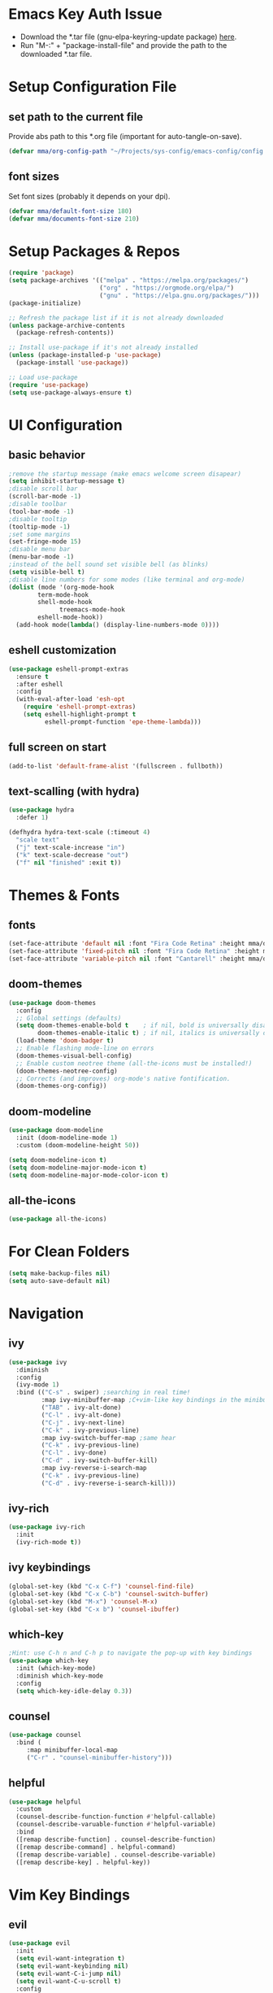 #+titlMy Emacs Configuration
#+PROPERTY: header-args:emacs-lisp :tangle ~/.emacs.d/init.el
* Emacs Key Auth Issue
- Download the *.tar file (gnu-elpa-keyring-update package) [[https://elpa.gnu.org/packages/gnu-elpa-keyring-update.html][here]].
- Run "M-:" + "package-install-file" and provide the path to the downloaded *.tar file.
* Setup Configuration File
** set path to the current file

Provide abs path to this *.org file (important for auto-tangle-on-save).

#+begin_src emacs-lisp
(defvar mma/org-config-path "~/Projects/sys-config/emacs-config/config.org")
#+end_src

#+RESULTS:
: mma/org-config-path

** font sizes

Set font sizes (probably it depends on your dpi).

#+begin_src emacs-lisp
(defvar mma/default-font-size 180)
(defvar mma/documents-font-size 210)
#+end_src

* Setup Packages & Repos
#+begin_src emacs-lisp
(require 'package)
(setq package-archives '(("melpa" . "https://melpa.org/packages/")
                         ("org" . "https://orgmode.org/elpa/")
                         ("gnu" . "https://elpa.gnu.org/packages/")))
(package-initialize)

;; Refresh the package list if it is not already downloaded
(unless package-archive-contents
  (package-refresh-contents))

;; Install use-package if it's not already installed
(unless (package-installed-p 'use-package)
  (package-install 'use-package))

;; Load use-package
(require 'use-package)
(setq use-package-always-ensure t)
#+end_src

#+RESULTS:
: t

* UI Configuration
** basic behavior

#+begin_src emacs-lisp
;remove the startup message (make emacs welcome screen disapear)
(setq inhibit-startup-message t)
;disable scroll bar
(scroll-bar-mode -1)
;disable toolbar
(tool-bar-mode -1)
;disable tooltip
(tooltip-mode -1)
;set some margins
(set-fringe-mode 15)
;disable menu bar
(menu-bar-mode -1)
;instead of the bell sound set visible bell (as blinks)
(setq visible-bell t)
;disable line numbers for some modes (like terminal and org-mode)
(dolist (mode '(org-mode-hook
		term-mode-hook
		shell-mode-hook
              treemacs-mode-hook
		eshell-mode-hook))
  (add-hook mode(lambda() (display-line-numbers-mode 0))))
#+end_src

#+RESULTS:
** eshell customization

#+begin_src emacs-lisp
(use-package eshell-prompt-extras
  :ensure t
  :after eshell
  :config
  (with-eval-after-load 'esh-opt
    (require 'eshell-prompt-extras)
    (setq eshell-highlight-prompt t
          eshell-prompt-function 'epe-theme-lambda)))
#+end_src

#+RESULTS:
: t

** full screen on start

#+begin_src emacs-lisp
(add-to-list 'default-frame-alist '(fullscreen . fullboth))
#+end_src

** text-scalling (with hydra)

#+begin_src emacs-lisp
(use-package hydra
  :defer 1)

(defhydra hydra-text-scale (:timeout 4)
  "scale text"
  ("j" text-scale-increase "in")
  ("k" text-scale-decrease "out")
  ("f" nil "finished" :exit t))
#+end_src

* Themes & Fonts
** fonts

#+begin_src emacs-lisp 
(set-face-attribute 'default nil :font "Fira Code Retina" :height mma/default-font-size)
(set-face-attribute 'fixed-pitch nil :font "Fira Code Retina" :height mma/default-font-size)
(set-face-attribute 'variable-pitch nil :font "Cantarell" :height mma/documents-font-size :weight 'regular)
#+end_src

#+RESULTS:

** doom-themes

#+begin_src emacs-lisp
(use-package doom-themes
  :config
  ;; Global settings (defaults)
  (setq doom-themes-enable-bold t    ; if nil, bold is universally disabled
        doom-themes-enable-italic t) ; if nil, italics is universally disabled
  (load-theme 'doom-badger t)
  ;; Enable flashing mode-line on errors
  (doom-themes-visual-bell-config)
  ;; Enable custom neotree theme (all-the-icons must be installed!)
  (doom-themes-neotree-config)
  ;; Corrects (and improves) org-mode's native fontification.
  (doom-themes-org-config))
#+end_src

#+RESULTS:
: t

** doom-modeline

#+begin_src emacs-lisp
(use-package doom-modeline
  :init (doom-modeline-mode 1)
  :custom (doom-modeline-height 50))

(setq doom-modeline-icon t)
(setq doom-modeline-major-mode-icon t)
(setq doom-modeline-major-mode-color-icon t)
#+end_src

#+RESULTS:
: t

** all-the-icons

#+begin_src emacs-lisp
(use-package all-the-icons)
#+end_src

#+RESULTS:

* For Clean Folders

#+begin_src emacs-lisp
(setq make-backup-files nil)
(setq auto-save-default nil)
#+end_src

* Navigation
** ivy

#+begin_src emacs-lisp
(use-package ivy
  :diminish
  :config
  (ivy-mode 1)
  :bind (("C-s" . swiper) ;searching in real time!
         :map ivy-minibuffer-map ;C+vim-like key bindings in the minibuffer
         ("TAB" . ivy-alt-done) 	
         ("C-l" . ivy-alt-done)
         ("C-j" . ivy-next-line)
         ("C-k" . ivy-previous-line)
         :map ivy-switch-buffer-map ;same hear
         ("C-k" . ivy-previous-line)
         ("C-l" . ivy-done)
         ("C-d" . ivy-switch-buffer-kill)
         :map ivy-reverse-i-search-map
         ("C-k" . ivy-previous-line)
         ("C-d" . ivy-reverse-i-search-kill)))
#+end_src

#+RESULTS:
: ivy-reverse-i-search-kill

** ivy-rich

#+begin_src emacs-lisp
(use-package ivy-rich
  :init
  (ivy-rich-mode t))
#+end_src

#+RESULTS:

** ivy keybindings

#+begin_src emacs-lisp
(global-set-key (kbd "C-x C-f") 'counsel-find-file)
(global-set-key (kbd "C-x C-b") 'counsel-switch-buffer)
(global-set-key (kbd "M-x") 'counsel-M-x)
(global-set-key (kbd "C-x b") 'counsel-ibuffer)
#+end_src

#+RESULTS:
: counsel-ibuffer

** which-key

#+begin_src emacs-lisp
;Hint: use C-h n and C-h p to navigate the pop-up with key bindings
(use-package which-key
  :init (which-key-mode)
  :diminish which-key-mode
  :config
  (setq which-key-idle-delay 0.3))
#+end_src

#+RESULTS:
: t

** counsel 

#+begin_src emacs-lisp
(use-package counsel
  :bind (
	 :map minibuffer-local-map
	 ("C-r" . "counsel-minibuffer-history")))
#+end_src

#+RESULTS:
: counsel-minibuffer-history

** helpful

#+begin_src emacs-lisp
(use-package helpful
  :custom
  (counsel-describe-function-function #'helpful-callable)
  (counsel-describe-varuable-function #'helpful-variable)
  :bind
  ([remap describe-function] . counsel-describe-function)
  ([remap describe-command] . helpful-command)
  ([remap describe-variable] . counsel-describe-variable)
  ([remap describe-key] . helpful-key))
#+end_src

#+RESULTS:
: helpful-key

* Vim Key Bindings
** evil

#+begin_src emacs-lisp
(use-package evil
  :init
  (setq evil-want-integration t)
  (setq evil-want-keybinding nil)
  (setq evil-want-C-i-jump nil)
  (setq evil-want-C-u-scroll t)
  :config
  (evil-mode 1)
  (define-key evil-insert-state-map (kbd "C-h") 'evil-delete-backward-char-and-join)
  ;; Use visual line motions even outside of visual-line-mode buffers
  ;; If the cursor is at the top / bottom of the current view it will go to the previous / next line
  (evil-global-set-key 'motion "j" 'evil-next-visual-line)
  (evil-global-set-key 'motion "k" 'evil-previous-visual-line)
  (evil-set-initial-state 'messages-buffer-mode 'normal)
  (evil-set-initial-state 'dashboard-mode 'normal))
#+end_src

#+RESULTS:
: t

** evil-collection

#+begin_src emacs-lisp
;;There is a variable evil-collection-mode-list, that contains the list of all modes
;;to which evil-collection defines key-bindings, if some bindings are not satisfying,
;;just remove the mode from the evil-collection-mode-list.
(use-package evil-collection
  :after evil
  :config
  (evil-collection-init))
#+end_src

#+RESULTS:
: t

* Org Mode
** org-mode setup

#+begin_src emacs-lisp
;; Basic indentation and line-breaking behavior
(defun mma/org-mode-setup ()
  (setq org-adapt-indentation t)
  (org-indent-mode t)
  (variable-pitch-mode 1)
  (visual-line-mode 1))
#+end_src

#+begin_src emacs-lisp
;; Replace list hyphen with dot
(defun mma/org-bullet-list-setup ()
  (font-lock-add-keywords 'org-mode
                          '(("^ *\\([-]\\) "
                             (0 (prog1 () (compose-region (match-beginning 1) (match-end 1) "•")))))))
#+end_src

#+RESULTS:
: mma/org-font-setup

** org

#+begin_src emacs-lisp
(use-package org
  :hook (org-mode . mma/org-mode-setup)
  :hook (org-mode . mma/org-bullet-list-setup)
  :config
  (setq org-ellipsis " ▾"
	org-hide-emphasis-markers nil) ;can hide the * for bold text, ~ for the code, ... it can get messy
  (setq org-agenda-start-with-log-mode t) ;it will present a log of all tasks I am working today
  (setq org-log-done 'time) ;it will track the time, when the task was switched to "DONE" (C-c C-t)
  (setq org-log-into-drawer t) ;it will show the log of the task state evolution (in org-agenda-list)
  (setq org-agenda-files
	'("~/Projects/sys-config/emacs-config/org-files/tasks.org"))

  (set-face-attribute 'org-block nil :foreground nil :inherit 'fixed-pitch)
  (set-face-attribute 'org-code nil   :inherit '(shadow fixed-pitch))
  (set-face-attribute 'org-table nil   :inherit '(shadow fixed-pitch))
  (set-face-attribute 'org-verbatim nil :inherit '(shadow fixed-pitch))
  (set-face-attribute 'org-special-keyword nil :inherit '(font-lock-comment-face fixed-pitch))
  (set-face-attribute 'org-meta-line nil :inherit '(font-lock-comment-face fixed-pitch))
  (set-face-attribute 'org-checkbox nil :inherit 'fixed-pitch))
#+end_src

#+RESULTS:
| (lambda nil (add-hook 'after-save-hook #'mma/org-babel-tangle-config)) | org-tempo-setup | org-bullets-mode | #[0 \300\301\302\303\304$\207 [add-hook change-major-mode-hook org-show-all append local] 5] | #[0 \300\301\302\303\304$\207 [add-hook change-major-mode-hook org-babel-show-result-all append local] 5] | org-babel-result-hide-spec | org-babel-hide-all-hashes | #[0 \301\211\207 [imenu-create-index-function org-imenu-get-tree] 2] | mma/org-mode-visual-fill | mma/org-font-setup | mma/org-mode-setup | (lambda nil (display-line-numbers-mode 0)) |

** org-bullets

#+begin_src emacs-lisp
(use-package org-bullets
  :after org
  :hook (org-mode . org-bullets-mode)
  :custom
  (org-bullets-bullet-list '("◉" "○" "●" "○" "●" "○" "●")))

  ;;font size adjustment to the heading levels + set font to cantarell, so the documents look like documents
  (dolist (face '((org-level-1 . 1.2)
                  (org-level-2 . 1.1)
                  (org-level-3 . 1.05)
                  (org-level-4 . 0.0)
                  (org-level-5 . 1.0)
                  (org-level-6 . 1.0)
                  (org-level-7 . 1.0)

    (set-face-attribute (car face) nil :font "Cantarell" :weight 'regular :height (cdr face)))))
#+end_src

#+RESULTS:

** visual-fill-column

#+begin_src emacs-lisp
(defun mma/org-mode-visual-fill ()
   (setq visual-fill-column-center-text t)
   (setq visual-fill-column-extra-text-width '(30 . 30))
   (visual-fill-column-mode 1))

(use-package visual-fill-column
  :hook (org-mode . mma/org-mode-visual-fill))
#+end_src

#+RESULTS:
| mma/org-mode-visual-fill | org-bullets-mode | mma/org-font-setup | mma/org-mode-setup | #[0 \300\301\302\303\304$\207 [add-hook change-major-mode-hook org-show-all append local] 5] | #[0 \300\301\302\303\304$\207 [add-hook change-major-mode-hook org-babel-show-result-all append local] 5] | org-babel-result-hide-spec | org-babel-hide-all-hashes | #[0 \301\211\207 [imenu-create-index-function org-imenu-get-tree] 2] | (lambda nil (display-line-numbers-mode 0)) |

** org-babel

#+begin_src emacs-lisp
(org-babel-do-load-languages
  'org-babel-load-languages
  '((emacs-lisp .t)
    (python . t)))
;; unix like config *.ini files syntax support
(push '("conf-unix" . conf-unix) org-src-lang-modes)
;; python command for evaluating python code blocks
(setq org-babel-python-command "/usr/bin/python3.11")
#+end_src

#+RESULTS:
: /usr/bin/python3

** org-tempo code block temlates

This allows for the shortcuts for the source-code block insertion. For example to insert python source code block, just insert "<py" and then TAB.

#+begin_src emacs-lisp
(require 'org-tempo)

(add-to-list 'org-structure-template-alist '("sh" . "src shell"))
(add-to-list 'org-structure-template-alist '("el" . "src emacs-lisp"))
(add-to-list 'org-structure-template-alist '("py" . "src python"))
(add-to-list 'org-structure-template-alist '("conf" . "src conf-unix"))
#+end_src

* Dev
** rainbow-delimiters

#+begin_src emacs-lisp
;If any programming language mode starts (prog-mode), enable rainbow mode
(use-package rainbow-delimiters
  :hook (prog-mode . rainbow-delimiters-mode))
#+end_src

#+RESULTS:
| rainbow-delimiters-mode |

** projectile

#+begin_src emacs-lisp
;Projectile key-bindings can be found with C-c p (as I have set the projectile-command-map below)
(use-package projectile
  :diminish projectile-mode
  :config (projectile-mode)
  :custom ((projectile-completion-system 'ivy))
  :bind-keymap ;Allows to easily create a key-binding for the projectile package
  ("C-c p" . projectile-command-map)
  :init
  (when (file-directory-p "~/Projects")
    (setq projectile-project-search-path '("~/Projects")))
  (setq projectile-switch-project-action #'projectile-dired)
  (setq projectile-indexing-method 'alien))
#+end_src

** projectile-counsel

#+begin_src emacs-lisp
;After C-c p p and hitting M-o there are many actions, that can be invoked on a project
(use-package counsel-projectile
  :config (counsel-projectile-mode))
#+end_src

** magit

#+begin_src emacs-lisp
(use-package magit
  :custom
  ;; display diff in the same window
  (magit-display-buffer-function #'magit-display-buffer-same-window-except-diff-v1))
#+end_src

** lsp-mode (language servers)

#+begin_src emacs-lisp
;; show nav at the top of each project file
(defun mma/lsp-mode-setup ()
  (setq lsp-headerline-breadcrumb-segments '(path-up-to-project file symbols))
  (lsp-headerline-breadcrumb-mode))

(use-package lsp-mode
  :commands (lsp lsp-deferred)
  :hook (lsp-mode . mma/lsp-mode-setup)
  :init
  (setq lsp-keymap-prefix "C-c l")
  :config
  (lsp-enable-which-key-integration t))

(use-package lsp-ui
  :hook (lsp-mode . lsp-ui-mode)
  :init
  :custom (lsp-ui-doc-position 'bottom))

(use-package lsp-treemacs
  :after lsp)

(use-package lsp-ivy
  :commands lsp-ivy-workspace-symbol)
  
(use-package yasnippet
  :ensure t
  :config
  (yas-global-mode 1))
#+end_src

#+RESULTS:

Usefull tips:
- To use lsp-mode you need to install the langauge server first (for any language, like python, C, C++, Rust, ...)
- Next, you can try the following functionalities
  - "completion-at-point" is an ivy-like autocompletion (navigate like in any ivy buffer, TAB to confirm currently selected)
  - when cursor is on the function / variable, documentation is displayed in the minibuffer, if the function is overloaded, you can use "M-n", M-p" to switch to different function implementation docs
  - "C-c l g" - lsp go-to
  - "C-c l r" -lsp refactor menu
  - "flymake-show-diagnostic-buffer" - shows the diagnostics buffer for the currently opened buffer
  - for highlited line of code, if something is wrong (for example variable is never used), you can go ther with the cursor, the bulb symbol will appear in the minibuffer, press "C-c l a" to get the menu of the code actions, that can fix the problem
  - "C-c l = =" - "lsp-format-buffer" it will format the file (however probably *there are better options to format the code created as dedicated packages / linters for specific languages*)
  - "lsp-treemacs-symbols" command pops up the cirrent buffer code structure tree (it can be used to easily navigate throught the code)
  - "lsp-treemacs" just opens the dir tree (after specifying the tree root
** company-mode (for nice autocompletion)

#+begin_src emacs-lisp
(use-package company
  :after lsp-mode
  :hook (prog-mode . company-mode)
  :bind (:map company-active-map
         ("<tab>" . company-complete-selection))
        (:map lsp-mode-map
         ("<tab>" . company-indent-or-complete-common))
  :custom
  (company-minimum-prefix-length 1)
  (company-idle-delay 0.0))
  
(use-package company-box
  :hook (company-mode . company-box-mode))
#+end_src

** python-dev 
*** python-mode & lsp-mode configuration

#+begin_src emacs-lisp
(use-package python-mode
  :ensure nil
  :hook
  (python-mode . lsp-deferred)
  :custom
  (python-shell-interpreter "/usr/bin/python3") ;; fallback interpreter
  :config
  ;; save each file 
  (add-hook 'python-mode-hook
            (lambda ()
              (setq-local auto-save-visited-interval 1) ;; Save every 1 second of idle time
              (auto-save-visited-mode 2))))
#+end_src

#+RESULTS:
| blacken-mode | lsp-deferred | doom-modeline-env-setup-python |

*** virtual environments managment

#+begin_src emacs-lisp
;; virtual envirnoment management package (very, very usefull)
(use-package pyvenv
  :config
  (pyvenv-mode 1))

(defun mma/update-python-environment ()
  "Update both python-mode interpreter and lsp-pyright interpreter to match the current pyvenv.
   Restart lsp-mode and python-mode if they are active to reflect the changes."
  (if (bound-and-true-p pyvenv-virtual-env)
      (let ((python-executable (concat pyvenv-virtual-env "/bin/python")))
        ;; Update python-mode interpreter
        (setq python-shell-interpreter python-executable)
        ;; Update lsp-pyright interpreter
        (setq lsp-pyright-python-executable-cmd python-executable)
        (message "Python environment updated to: %s" python-executable))
    ;; If no virtual environment is active, reset to the system default
    (setq python-shell-interpreter "/usr/bin/python3")
    (setq lsp-pyright-python-executable-cmd "/usr/bin/python3")
    (message "No virtual environment active, using system Python."))

  ;; Restart python-mode if it's active
  (when (derived-mode-p 'python-mode)
    (python-mode)
    (message "Python mode restarted."))

  ;; Restart lsp-mode if it's active
  (when (bound-and-true-p lsp-mode)
    (lsp-restart-workspace)
    (message "LSP mode restarted.")))

;; Hook to pyvenv activation and deactivation
(add-hook 'pyvenv-post-activate-hooks #'mma/update-python-environment)
(add-hook 'pyvenv-post-deactivate-hooks #'mma/update-python-environment)
#+end_src

*** python language server settings

#+begin_src emacs-lisp
(use-package lsp-pyright
  :ensure t
  :hook (python-mode . (lambda ()
                         (require 'lsp-pyright)
                         (lsp-deferred))))

  (use-package blacken
    :hook (python-mode . blacken-mode))

  (use-package py-isort
    :hook (before-save . py-isort-before-save))
#+end_src

#+RESULTS:
| py-isort-before-save |

*** ignore python related non-source code files in treemacs

#+begin_src emacs-lisp
;; treemacs files
(with-eval-after-load 'treemacs
  (defun mma/treemacs-ignore-python-files (filename absolute-path)
    "Ignore Python-related files and Emacs backup/autosave files in Treemacs."
    (or
     ;; Ignore __pycache__ directory
     (string-equal filename "__pycache__")
     ;; Ignore compiled Python bytecode files
     (string-suffix-p ".pyc" filename)
     (string-suffix-p ".pyo" filename)
     ;; Ignore Python cache and metadata directories
     (string-suffix-p ".egg-info" filename)
     (string-equal filename ".pytest_cache")
     (string-equal filename ".mypy_cache")
     ;; Ignore Emacs backup and autosave files
     (string-suffix-p "~" filename)
     ;; Correct escaping for autosave files
     (string-match-p "^#.*#$" filename)))

  ;; Add the predicate to Treemacs' ignored file predicates list
  (add-to-list 'treemacs-ignored-file-predicates #'mma/treemacs-ignore-python-files))
#+end_src

* Custom Namespace

#+begin_src emacs-lisp
(use-package general
  :config
  (general-evil-setup t)

  (general-create-definer mma/leader-keys
    :keymaps '(normal insert visual emacs)
    :prefix "SPC"
    :global-prefix "C-SPC")

  (mma/leader-keys
    "tt" '(counsel-load-theme :which-key "choose theme")
    ;; hydra-text-scale is defined in the UI configuration section
    "ts" '(hydra-text-scale/body :which-key "scale text")
    ;; activate viritual envirnoment in PROJECT_ROOT/.venv
    "v" '(mma/activate-project-venv :which-key "activate current .venv")))
#+end_src

#+RESULTS:
: t

* TODO Tramp mode
* Tangling Configuration File
** Tangle All Code Blocks

Apply the same configuration to every block.

#+begin_src org :tangle no
#+PROPERTY: header-args:emacs-lisp :tangle <file_path> :mkdirp yes
#+end_src

Command above will allow us to set auto-tangle each emacs-lisp code block in this file to the same file every time the "org-babel-tangle" command is executed in this buffer. Of course this approach require to run this command every time, when any emacs-lisp code block has been changed, so it is not the best idea. 

The ~:mkdirp yes~ is allowing to create all the parent directories (if they do not exist already) to match the specified filepath.

** Tangle Configuration File

#+begin_src emacs-lisp :tangle no
(org-babel-tangle)
(org-babel-tangle-file "~/.emacs.d/init.el")
#+end_src

#+RESULTS:

Those two commands above will tangle all the files to the file with a given filepath.

** Auto Tangle Configuration Files

#+begin_src emacs-lisp
;update dynamically given emacs *.el file on save to the path specified in the #+PROPERTY at the beginning of the file
(defun mma/org-babel-tangle-config ()
  (when (string-equal (buffer-file-name)
                      (expand-file-name mma/org-config-path)) 
    ;; Dynamic scoping to the rescue
    (let ((org-confirm-babel-evaluate nil))
      (org-babel-tangle))))

(add-hook 'org-mode-hook (lambda () (add-hook 'after-save-hook #'mma/org-babel-tangle-config)))
#+end_src

* Other Applications
** Some App
I can have not only my emacs config in one org-mode file, but also other configuration files (other *.ini files in my system). Below I am using the ~:tangle~ parameter with path where the code block should be tangled + by ~mkdrip yes~ I am saying: "even if there is no such path as the path specified in the ~:tangle~ parameter, please create it for me (even if you have to create parent directories).

#+begin_src conf-unix :tangle no
[section one]
val1=32
val2=45

[section two]
blah = ...
boom = "bum"
shaka = "laka"
#+end_src

* System Configuration
This section contains list of all the system (Ubuntu) packages, that I am using. 
** at first

#+begin_src shell :tangle no
sudo apt-get install software-properties-common -y
sudo apt-get install curl
sudo apt-get install vim
sudo apt-get install git
sudo apt-get install gnome-tweaks
#+end_src

** latex

#+begin_src shell :tangle no
sudo apt-get install texlive-science
sudo apt-get install texlive-latex-extra
#+end_src

** emacs

#+begin_src shell :tangle no
sudo apt-get install emacs
sudo apt-get install fonts-firacode
sudo apt-get install elpa-counsel
sudo apt-get install ripgrep
#+end_src

Also (for my emacs configuration) it is important to install "Cantarell" font. Probably there is no apt-like package for it, but it can be downloaded from [[https://fonts.google.com/specimen/Cantarell][here]].

** python (for version 3.11)

#+begin_src shell :tangle no
sudo apt-get install python3.11
sudo apt-get install python3.11-distutils
sudo apt-get install python3.11-venv
# make sure, that the pip is installed for the python3.10
curl -sS https://bootstrap.pypa.io/get-pip.py | python3.11
# install language server for python (for emacs)
pip3 install --upgrade pip setuptools
# install pyenv
curl https://pyenv.run | bash
# install dev tools
python3.11 -m pip install pylint black isort flake8
# poetry - new, better package manager
curl -sSL https://install.python-poetry.org | python3 -
# install pyright language server (nodejs and npm required)
# remove older versions of nodejs if installed
sudo apt remove libnode-dev nodejs
sudo apt autoremove
sudo apt clean
# install new version
curl -fsSL https://deb.nodesource.com/setup_20.x | sudo -E bash -
sudo apt install -y nodejs
# install pyright
sudo npm install -g pyright
sudo npm update -g pyright
#+end_src

